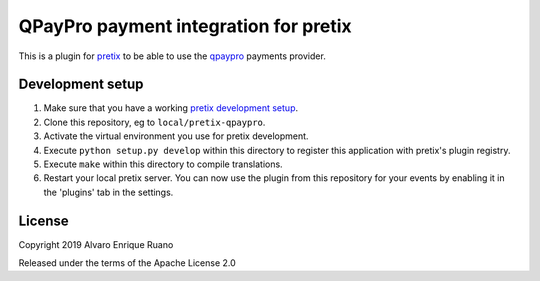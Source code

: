 QPayPro payment integration for pretix
========================================

.. image:: https://img.shields.io/pypi/v/pretix-qpaypro.svg
   :target: https://pypi.python.org/pypi/pretix-qpaypro

.. image:: https://travis-ci.org/aruanoguate/pretix-qpaypro.svg?branch=master
    :target: https://travis-ci.org/aruanoguate/pretix-qpaypro

.. image:: https://gitlab.com/aruanoguate/pretix-qpaypro/badges/master/pipeline.svg
   :target: https://gitlab.com/aruanoguate/pretix-qpaypro/commits/master


This is a plugin for `pretix`_ to be able to use the `qpaypro`_ payments provider. 

Development setup
-----------------

1. Make sure that you have a working `pretix development setup`_.

2. Clone this repository, eg to ``local/pretix-qpaypro``.

3. Activate the virtual environment you use for pretix development.

4. Execute ``python setup.py develop`` within this directory to register this application with pretix's plugin registry.

5. Execute ``make`` within this directory to compile translations.

6. Restart your local pretix server. You can now use the plugin from this repository for your events by enabling it in
   the 'plugins' tab in the settings.


License
-------

Copyright 2019 Alvaro Enrique Ruano

Released under the terms of the Apache License 2.0


.. _pretix: https://github.com/pretix/pretix
.. _pretix development setup: https://docs.pretix.eu/en/latest/development/setup.html
.. _qpaypro: https://qpaypro.zendesk.com/hc/es
